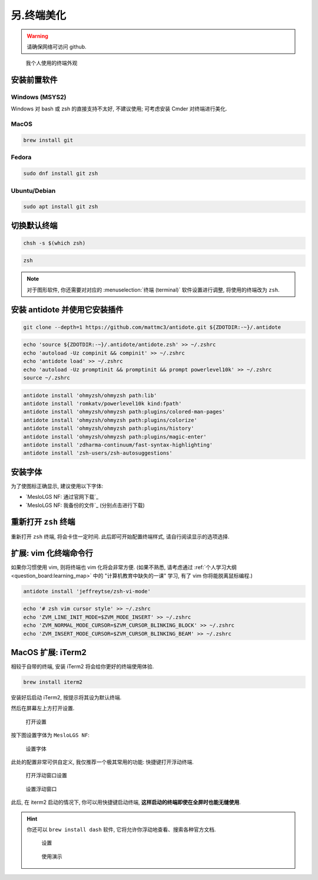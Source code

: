 ************************************************************************************************************************
另.终端美化
************************************************************************************************************************

.. warning::

  请确保网络可访问 github.

.. figure:: 美化后的终端.png

  我个人使用的终端外观

========================================================================================================================
安装前置软件
========================================================================================================================

------------------------------------------------------------------------------------------------------------------------
Windows (MSYS2)
------------------------------------------------------------------------------------------------------------------------

Windows 对 bash 或 zsh 的直接支持不太好, 不建议使用; 可考虑安装 Cmder 对终端进行美化.

------------------------------------------------------------------------------------------------------------------------
MacOS
------------------------------------------------------------------------------------------------------------------------

.. code-block:: bash

  brew install git

------------------------------------------------------------------------------------------------------------------------
Fedora
------------------------------------------------------------------------------------------------------------------------

.. code-block:: bash

  sudo dnf install git zsh

------------------------------------------------------------------------------------------------------------------------
Ubuntu/Debian
------------------------------------------------------------------------------------------------------------------------

.. code-block:: bash

  sudo apt install git zsh

========================================================================================================================
切换默认终端
========================================================================================================================

.. code-block:: bash

  chsh -s $(which zsh)

.. code-block:: bash

  zsh

.. note::

  对于图形软件, 你还需要对对应的 :menuselection:`终端 (terminal)` 软件设置进行调整, 将使用的终端改为 ``zsh``.

========================================================================================================================
安装 antidote 并使用它安装插件
========================================================================================================================

.. code-block:: bash

  git clone --depth=1 https://github.com/mattmc3/antidote.git ${ZDOTDIR:-~}/.antidote

.. code-block:: bash

  echo 'source ${ZDOTDIR:-~}/.antidote/antidote.zsh' >> ~/.zshrc
  echo 'autoload -Uz compinit && compinit' >> ~/.zshrc
  echo 'antidote load' >> ~/.zshrc
  echo 'autoload -Uz promptinit && promptinit && prompt powerlevel10k' >> ~/.zshrc
  source ~/.zshrc

.. code-block:: bash

  antidote install 'ohmyzsh/ohmyzsh path:lib'
  antidote install 'romkatv/powerlevel10k kind:fpath'
  antidote install 'ohmyzsh/ohmyzsh path:plugins/colored-man-pages'
  antidote install 'ohmyzsh/ohmyzsh path:plugins/colorize'
  antidote install 'ohmyzsh/ohmyzsh path:plugins/history'
  antidote install 'ohmyzsh/ohmyzsh path:plugins/magic-enter'
  antidote install 'zdharma-continuum/fast-syntax-highlighting'
  antidote install 'zsh-users/zsh-autosuggestions'

========================================================================================================================
安装字体
========================================================================================================================

为了使图标正确显示, 建议使用以下字体:

- `MesloLGS NF: 通过官网下载`_
- `MesloLGS NF: 我备份的文件`_ (分别点击进行下载)

========================================================================================================================
重新打开 ``zsh`` 终端
========================================================================================================================

重新打开 ``zsh`` 终端, 将会卡住一定时间. 此后即可开始配置终端样式, 请自行阅读显示的选项选择.

========================================================================================================================
扩展: vim 化终端命令行
========================================================================================================================

如果你习惯使用 vim, 则将终端也 vim 化将会非常方便. (如果不熟悉, 请考虑通过 :ref:`个人学习大纲 <question_board:learning_map>` 中的 "计算机教育中缺失的一课" 学习, 有了 vim 你将能脱离鼠标编程.)

.. code-block:: bash

  antidote install 'jeffreytse/zsh-vi-mode'

.. code-block:: bash

  echo '# zsh vim cursor style' >> ~/.zshrc
  echo 'ZVM_LINE_INIT_MODE=$ZVM_MODE_INSERT' >> ~/.zshrc
  echo 'ZVM_NORMAL_MODE_CURSOR=$ZVM_CURSOR_BLINKING_BLOCK' >> ~/.zshrc
  echo 'ZVM_INSERT_MODE_CURSOR=$ZVM_CURSOR_BLINKING_BEAM' >> ~/.zshrc

========================================================================================================================
MacOS 扩展: iTerm2
========================================================================================================================

相较于自带的终端, 安装 iTerm2 将会给你更好的终端使用体验.

.. code-block:: bash

  brew install iterm2

安装好后启动 iTerm2, 按提示将其设为默认终端.

然后在屏幕左上方打开设置.

.. figure:: iterm2_打开设置.png

  打开设置

按下图设置字体为 ``MesloLGS NF``:

.. figure:: iterm2_设置字体.png

  设置字体

此处的配置非常可供自定义, 我仅推荐一个极其常用的功能: 快捷键打开浮动终端.

.. figure:: iterm2_打开浮动窗口设置.png

  打开浮动窗口设置

.. figure:: iterm2_设置浮动窗口.png

  设置浮动窗口

此后, 在 iterm2 启动的情况下, 你可以用快捷键启动终端, **这样启动的终端即使在全屏时也能无缝使用**.

.. hint::

  你还可以 ``brew install dash`` 软件, 它将允许你浮动地查看、搜索各种官方文档.

  .. figure:: dash_设置.png

    设置

  .. figure:: dash_使用演示.png

    使用演示